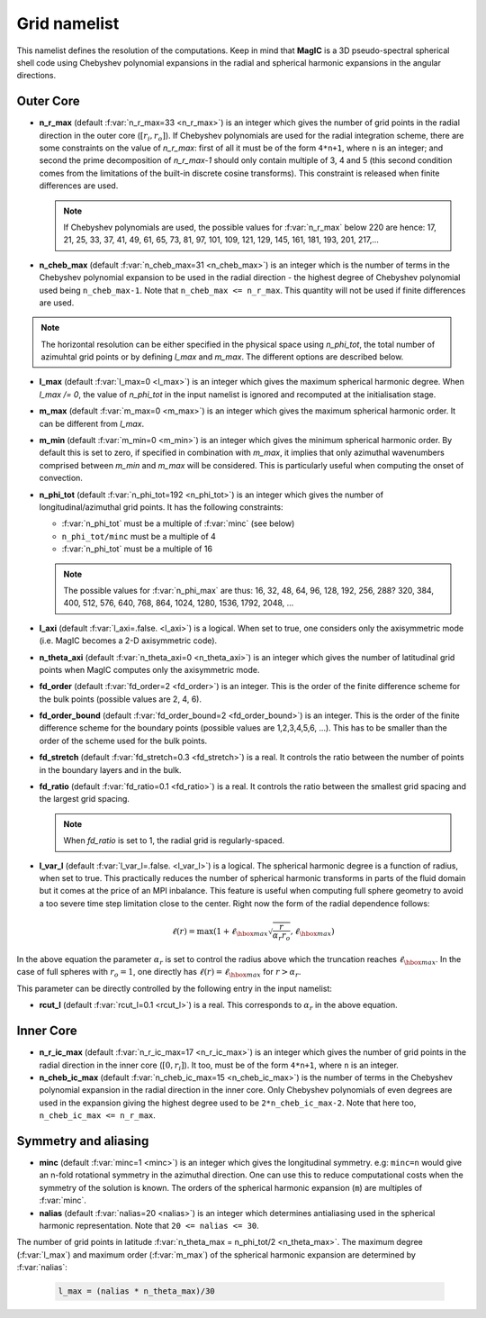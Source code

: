 .. _secGridNml:

Grid namelist
=============

This namelist defines the resolution of the computations. Keep in mind that **MagIC** is a 3D pseudo-spectral spherical shell code using Chebyshev polynomial expansions in the radial and spherical harmonic expansions in the angular directions.

Outer Core
----------

.. _varn_r_max:

* **n_r_max** (default :f:var:`n_r_max=33 <n_r_max>`) is an integer which gives the number of grid points in the radial direction in the outer core (:math:`[r_i,r_o]`). If Chebyshev polynomials are used for the radial integration scheme, there are some constraints on the value of `n_r_max`: first of all it must be of the form ``4*n+1``, where ``n`` is an integer; and second the prime decomposition of `n_r_max-1` should only contain multiple of 3, 4 and 5 (this second condition comes from the limitations of the built-in discrete cosine transforms). This constraint is released when finite differences are used.

  .. note:: If Chebyshev polynomials are used, the possible values for :f:var:`n_r_max` below 220 are hence: 17, 21, 25, 33, 37, 41, 49, 61, 65, 73, 81, 97, 101, 109, 121, 129, 145, 161, 181, 193, 201, 217,...

* **n_cheb_max** (default :f:var:`n_cheb_max=31 <n_cheb_max>`) is an integer which is the number of terms in the Chebyshev polynomial expansion to be used in the radial direction - the highest degree of Chebyshev polynomial used being ``n_cheb_max-1``. Note that ``n_cheb_max <= n_r_max``. This quantity will not be used if finite differences are used.

.. note:: The horizontal resolution can be either specified in the physical space using `n_phi_tot`, the total number of azimuhtal grid points or by defining `l_max` and `m_max`. The different options are described below.

* **l_max** (default :f:var:`l_max=0 <l_max>`) is an integer which gives the maximum spherical harmonic degree. When `l_max /= 0`, the value of `n_phi_tot` in the input namelist is ignored and recomputed at the initialisation stage.

* **m_max** (default :f:var:`m_max=0 <m_max>`) is an integer which gives the maximum spherical harmonic order. It can be different from `l_max`.

* **m_min** (default :f:var:`m_min=0 <m_min>`) is an integer which gives the minimum spherical harmonic order. By default this is set to zero, if specified in combination with `m_max`, it implies that only azimuthal wavenumbers comprised between `m_min` and `m_max` will be considered. This is particularly useful when computing the onset of convection.

* **n_phi_tot** (default :f:var:`n_phi_tot=192 <n_phi_tot>`) is an integer which gives the number of longitudinal/azimuthal grid points. It has the following constraints:
 
  - :f:var:`n_phi_tot` must be a multiple of :f:var:`minc` (see below)

  - ``n_phi_tot/minc`` must be a multiple of 4

  - :f:var:`n_phi_tot` must be a multiple of 16

  .. note:: The possible values for :f:var:`n_phi_max` are thus: 16, 32, 48, 64, 96, 128, 192, 256, 288? 320, 384, 400, 512, 576, 640, 768, 864, 1024, 1280, 1536, 1792, 2048, ...

* **l_axi** (default :f:var:`l_axi=.false. <l_axi>`) is a logical. When set to true, one considers only the axisymmetric mode (i.e. MagIC becomes a 2-D axisymmetric code).

* **n_theta_axi** (default :f:var:`n_theta_axi=0 <n_theta_axi>`) is an integer which gives the number of latitudinal grid points when MagIC computes only the axisymmetric mode.

* **fd_order** (default :f:var:`fd_order=2 <fd_order>`) is an integer. This is the order of the finite difference scheme for the bulk points (possible values are 2, 4, 6).

* **fd_order_bound** (default :f:var:`fd_order_bound=2 <fd_order_bound>`) is an integer. This is the order of the finite difference scheme for the boundary points (possible values are 1,2,3,4,5,6, ...). This has to be smaller than the order of the scheme used for the bulk points.

* **fd_stretch** (default :f:var:`fd_stretch=0.3 <fd_stretch>`) is a real. It controls the ratio between the number of points in the boundary layers and in the bulk.

* **fd_ratio** (default :f:var:`fd_ratio=0.1 <fd_ratio>`) is a real. It controls the ratio between the smallest grid spacing and the largest grid spacing.  

  .. note:: When `fd_ratio` is set to 1, the radial grid is regularly-spaced.

* **l_var_l** (default :f:var:`l_var_l=.false. <l_var_l>`) is a logical. The spherical harmonic degree is a function of radius, when set to true. This practically reduces the number of spherical harmonic transforms in parts of the fluid domain but it comes at the price of an MPI inbalance. This feature is useful when computing full sphere geometry to avoid a too severe time step limitation close to the center. Right now the form of the radial dependence follows:

  .. math::
     \ell(r) = \max \left(1+\ell_{\hbox{max}}\sqrt{\frac{r}{\alpha_r r_o}},\ell_{\hbox{max}}\right)

  ..

In the above equation the parameter :math:`\alpha_r` is set to control the radius above which the truncation reaches :math:`\ell_{{\hbox{max}}`. In the case of full spheres with :math:`r_o=1`, one directly has :math:`\ell(r)=\ell_{{\hbox{max}}` for :math:`r>\alpha_r`.

This parameter can be directly controlled by the following entry in the input namelist:

* **rcut_l** (default :f:var:`rcut_l=0.1 <rcut_l>`) is a real. This corresponds to :math:`\alpha_r` in the above equation.


Inner Core
----------

* **n_r_ic_max** (default :f:var:`n_r_ic_max=17 <n_r_ic_max>`) is an integer which gives the number of grid points in the radial direction in the inner core (:math:`[0,r_i]`). It too, must be of the form ``4*n+1``, where ``n`` is an integer.

* **n_cheb_ic_max** (default :f:var:`n_cheb_ic_max=15 <n_cheb_ic_max>`) is the number of terms in the Chebyshev polynomial expansion in the radial direction in the inner core. Only Chebyshev polynomials of even degrees are used in the expansion giving the highest degree used to be ``2*n_cheb_ic_max-2``. Note that here too, ``n_cheb_ic_max <= n_r_max``.

Symmetry and aliasing
---------------------

.. _varMinc:

* **minc** (default :f:var:`minc=1 <minc>`) is an integer which gives the longitudinal symmetry. e.g: ``minc=n`` would give an n-fold rotational symmetry in the azimuthal direction. One can use this to reduce computational costs when the symmetry of the solution is known. The orders of the spherical harmonic expansion (``m``) are multiples of :f:var:`minc`.

* **nalias** (default :f:var:`nalias=20 <nalias>`) is an integer which determines antialiasing used in the spherical harmonic representation. Note that ``20 <= nalias <= 30``.


The number of grid points in latitude :f:var:`n_theta_max = n_phi_tot/2 <n_theta_max>`. The maximum degree (:f:var:`l_max`) and maximum order (:f:var:`m_max`) of the spherical harmonic expansion are determined by :f:var:`nalias`:

  .. code-block:: fortran

	l_max = (nalias * n_theta_max)/30
